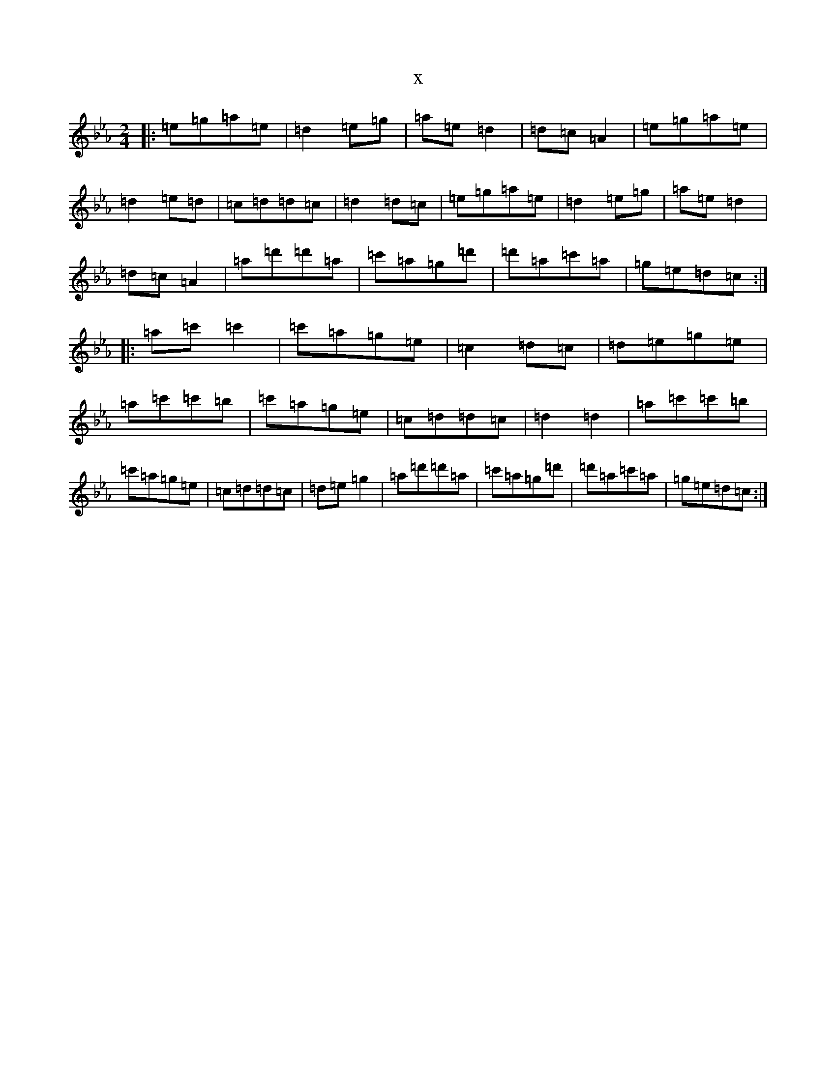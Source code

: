 X:20266
T:x
L:1/8
M:2/4
K: C minor
|:=e=g=a=e|=d2=e=g|=a=e=d2|=d=c=A2|=e=g=a=e|=d2=e=d|=c=d=d=c|=d2=d=c|=e=g=a=e|=d2=e=g|=a=e=d2|=d=c=A2|=a=d'=d'=a|=c'=a=g=d'|=d'=a=c'=a|=g=e=d=c:||:=a=c'=c'2|=c'=a=g=e|=c2=d=c|=d=e=g=e|=a=c'=c'=b|=c'=a=g=e|=c=d=d=c|=d2=d2|=a=c'=c'=b|=c'=a=g=e|=c=d=d=c|=d=e=g2|=a=d'=d'=a|=c'=a=g=d'|=d'=a=c'=a|=g=e=d=c:|